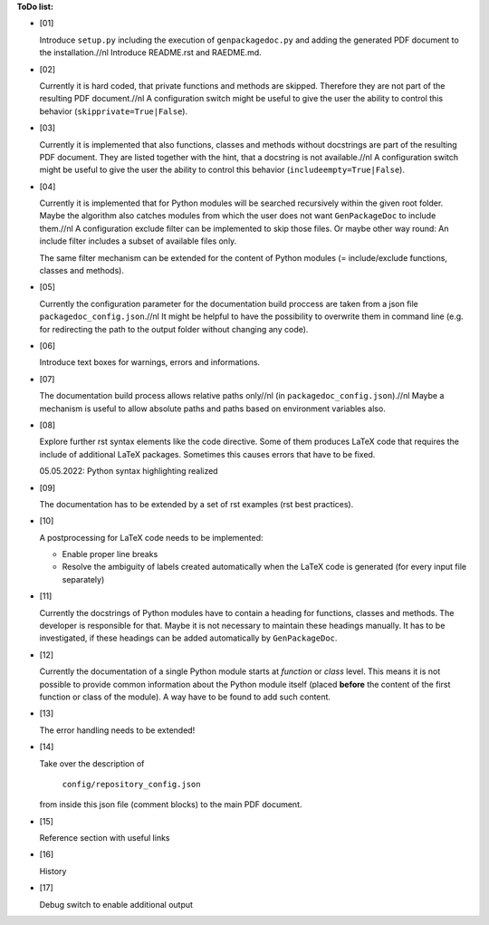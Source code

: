 **ToDo list:**

* [01]

  Introduce ``setup.py`` including the execution of ``genpackagedoc.py`` and adding the generated PDF document to the installation.//nl
  Introduce README.rst and RAEDME.md.

* [02]

  Currently it is hard coded, that private functions and methods are skipped. Therefore they are not part of the resulting PDF document.//nl
  A configuration switch might be useful to give the user the ability to control this behavior (``skipprivate=True|False``).

* [03]

  Currently it is implemented that also functions, classes and methods without docstrings are part of the resulting PDF document.
  They are listed together with the hint, that a docstring is not available.//nl
  A configuration switch might be useful to give the user the ability to control this behavior (``includeempty=True|False``).

* [04]

  Currently it is implemented that for Python modules will be searched recursively within the given root folder.
  Maybe the algorithm also catches modules from which the user does not want ``GenPackageDoc`` to include them.//nl
  A configuration exclude filter can be implemented to skip those files. Or maybe other way round: An include filter includes a
  subset of available files only.

  The same filter mechanism can be extended for the content of Python modules (= include/exclude functions, classes and methods).

* [05]

  Currently the configuration parameter for the documentation build proccess are taken from a json file ``packagedoc_config.json``.//nl
  It might be helpful to have the possibility to overwrite them in command line (e.g. for redirecting the path to the output folder
  without changing any code). 

* [06]

  Introduce text boxes for warnings, errors and informations.

* [07]

  The documentation build process allows relative paths only//nl
  (in ``packagedoc_config.json``).//nl
  Maybe a mechanism is useful to allow absolute paths and paths based on environment variables also.

* [08]

  Explore further rst syntax elements like the code directive. Some of them produces LaTeX code that requires the include of additional
  LaTeX packages. Sometimes this causes errors that have to be fixed.

  05.05.2022: Python syntax highlighting realized

* [09]

  The documentation has to be extended by a set of rst examples (rst best practices).

* [10]

  A postprocessing for LaTeX code needs to be implemented:

  - Enable proper line breaks
  - Resolve the ambiguity of labels created automatically when the LaTeX code is generated (for every input file separately)

* [11]

  Currently the docstrings of Python modules have to contain a heading for functions, classes and methods. The developer is responsible for that.
  Maybe it is not necessary to maintain these headings manually. It has to be investigated, if these headings can be added automatically
  by ``GenPackageDoc``. 

* [12]

  Currently the documentation of a single Python module starts at *function* or *class* level. This means it is not possible to provide common information
  about the Python module itself (placed **before** the content of the first function or class of the module). A way have to be found to add such content.

* [13]

  The error handling needs to be extended!

* [14]

  Take over the description of

     ``config/repository_config.json``

  from inside this json file (comment blocks) to the main PDF document.

* [15]

  Reference section with useful links

* [16]

  History

* [17]

  Debug switch to enable additional output

